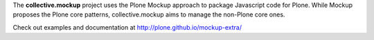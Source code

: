 The **collective.mockup** project uses the Plone Mockup approach to package
Javascript code for Plone. While Mockup proposes the Plone core patterns, 
collective.mockup aims to manage the non-Plone core ones.

Check out examples and documentation at http://plone.github.io/mockup-extra/